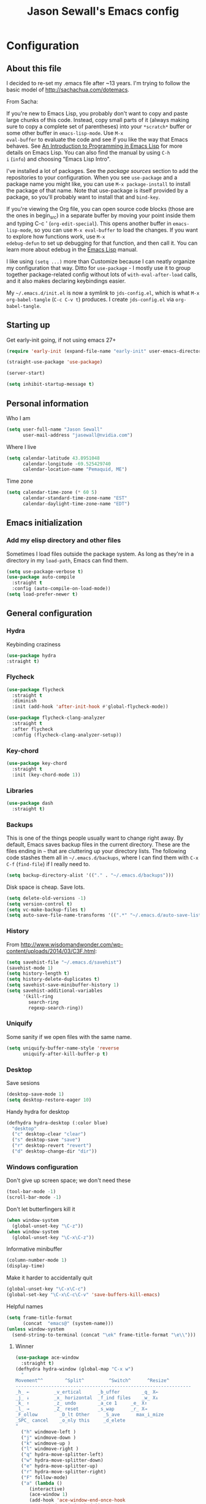 #+TITLE: Jason Sewall's Emacs config
#+OPTIONS: toc:4 h:4


* Configuration
** About this file
:PROPERTIES:
:CUSTOM_ID: babel-init
:END:
<<babel-init>>

I decided to re-set my .emacs file after ~13 years. I'm trying to
follow the basic model of http://sachachua.com/dotemacs.

From Sacha:

If you're new to Emacs Lisp, you probably don't want to copy and paste
large chunks of this code. Instead, copy small parts of it (always
making sure to copy a complete set of parentheses) into your
=*scratch*= buffer or some other buffer in =emacs-lisp-mode=. Use =M-x
eval-buffer= to evaluate the code and see if you like the way that
Emacs behaves. See [[https://www.gnu.org/software/emacs/manual/html_mono/eintr.html][An Introduction to Programming in Emacs Lisp]] for
more details on Emacs Lisp. You can also find the manual by using =C-h
i= (=info=) and choosing "Emacs Lisp Intro".

I've installed a lot of packages. See the [[*Add%20package%20sources][package sources]] section to
add the repositories to your configuration. When you see =use-package=
and a package name you might like, you can use =M-x package-install=
to install the package of that name. Note that use-package is itself
provided by a package, so you'll probably want to install that and
=bind-key=.

If you're viewing the Org file, you can open source code blocks (those
are the ones in begin_src) in a separate buffer by moving your point
inside them and typing C-c ' (=org-edit-special=). This opens another
buffer in =emacs-lisp-mode=, so you can use =M-x eval-buffer= to load
the changes. If you want to explore how functions work, use =M-x
edebug-defun= to set up debugging for that function, and then call it.
You can learn more about edebug in the [[http://www.gnu.org/software/emacs/manual/html_node/elisp/Edebug.html][Emacs Lisp]] manual.

I like using =(setq ...)= more than Customize because I can neatly
organize my configuration that way. Ditto for =use-package= - I mostly
use it to group together package-related config without lots of
=with-eval-after-load= calls, and it also makes declaring keybindings
easier.

My =~/.emacs.d/init.el= is now a symlink to =jds-config.el=, which is
what =M-x org-babel-tangle= (=C-c C-v t=) produces. I create
=jds-config.el= via =org-babel-tangle=.

** Starting up

Get early-init going, if not using emacs 27+

#+begin_src emacs-lisp :tangle yes
(require 'early-init (expand-file-name "early-init" user-emacs-directory))
#+end_src

#+BEGIN_SRC emacs-lisp :tangle yes
  (straight-use-package 'use-package)
#+END_SRC


#+BEGIN_SRC emacs-lisp :tangle yes
  (server-start)
#+END_SRC

#+BEGIN_SRC emacs-lisp :tangle yes
  (setq inhibit-startup-message t)
#+END_SRC

** Personal information

Who I am

#+BEGIN_SRC emacs-lisp :tangle yes
  (setq user-full-name "Jason Sewall"
        user-mail-address "jasewall@nvidia.com")
#+END_SRC

Where I live

#+begin_src emacs-lisp :tangle yes
  (setq calendar-latitude 43.8951048
        calendar-longitude -69.525429740
        calendar-location-name "Pemaquid, ME")
#+end_src

Time zone

#+begin_src emacs-lisp :tangle yes
  (setq calendar-time-zone (* 60 5)
        calendar-standard-time-zone-name "EST"
        calendar-daylight-time-zone-name "EDT")
#+end_src

** Emacs initialization

*** Add my elisp directory and other files

Sometimes I load files outside the package system. As long as they're
in a directory in my =load-path=, Emacs can find them.

#+BEGIN_SRC emacs-lisp :tangle yes
  (setq use-package-verbose t)
  (use-package auto-compile
    :straight t
    :config (auto-compile-on-load-mode))
  (setq load-prefer-newer t)
#+END_SRC

** General configuration
*** Hydra
Keybinding craziness
#+begin_src emacs-lisp :tangle yes
  (use-package hydra
  :straight t)
#+end_src
*** Flycheck

#+BEGIN_SRC emacs-lisp :tangle yes
  (use-package flycheck
    :straight t
    :diminish
    :init (add-hook 'after-init-hook #'global-flycheck-mode))
#+END_SRC

#+BEGIN_SRC emacs-lisp :tangle yes
  (use-package flycheck-clang-analyzer
    :straight t
    :after flycheck
    :config (flycheck-clang-analyzer-setup))
#+END_SRC

*** Key-chord
#+BEGIN_SRC emacs-lisp :tangle yes
  (use-package key-chord
    :straight t
    :init (key-chord-mode 1))
#+END_SRC

*** Libraries

#+begin_src emacs-lisp :tangle yes
  (use-package dash
    :straight t)
#+end_src

*** Backups

This is one of the things people usually want to change right away. By default, Emacs saves backup files in the current directory. These are the files ending in =~= that are cluttering up your directory lists. The following code stashes them all in =~/.emacs.d/backups=, where I can find them with =C-x C-f= (=find-file=) if I really need to.

#+BEGIN_SRC emacs-lisp :tangle yes
  (setq backup-directory-alist '(("." . "~/.emacs.d/backups")))
#+END_SRC

Disk space is cheap. Save lots.

#+BEGIN_SRC emacs-lisp :tangle yes
  (setq delete-old-versions -1)
  (setq version-control t)
  (setq vc-make-backup-files t)
  (setq auto-save-file-name-transforms '((".*" "~/.emacs.d/auto-save-list/" t)))
#+END_SRC

*** History
From http://www.wisdomandwonder.com/wp-content/uploads/2014/03/C3F.html:
#+BEGIN_SRC emacs-lisp :tangle yes
  (setq savehist-file "~/.emacs.d/savehist")
  (savehist-mode 1)
  (setq history-length t)
  (setq history-delete-duplicates t)
  (setq savehist-save-minibuffer-history 1)
  (setq savehist-additional-variables
        '(kill-ring
          search-ring
          regexp-search-ring))
#+END_SRC
*** Uniquify

Some sanity if we open files with the same name.

#+begin_src emacs-lisp :tangle yes
  (setq uniquify-buffer-name-style 'reverse
        uniquify-after-kill-buffer-p t)
#+end_src
*** Desktop

Save sesions

#+BEGIN_SRC emacs-lisp :tangle yes
  (desktop-save-mode 1)
  (setq desktop-restore-eager 10)
#+END_SRC

Handy hydra for desktop

#+begin_src emacs-lisp :tangle yes
  (defhydra hydra-desktop (:color blue)
    "desktop"
    ("c" desktop-clear "clear")
    ("s" desktop-save "save")
    ("r" desktop-revert "revert")
    ("d" desktop-change-dir "dir"))
#+end_src

*** Windows configuration

Don't give up screen space; we don't need these

#+BEGIN_SRC emacs-lisp :tangle yes
  (tool-bar-mode -1)
  (scroll-bar-mode -1)
#+END_SRC

Don't let butterfingers kill it

#+BEGIN_SRC emacs-lisp :tangle yes
  (when window-system
    (global-unset-key "\C-z"))
  (when window-system
    (global-unset-key "\C-x\C-z"))
#+END_SRC

Informative minibuffer

#+BEGIN_SRC emacs-lisp :tangle yes
  (column-number-mode 1)
  (display-time)
#+END_SRC

Make it harder to accidentally quit

#+BEGIN_SRC emacs-lisp :tangle yes
  (global-unset-key "\C-x\C-c")
  (global-set-key "\C-x\C-c\C-v" 'save-buffers-kill-emacs)
#+END_SRC

Helpful names

#+BEGIN_SRC emacs-lisp :tangle yes
  (setq frame-title-format
        (concat  "emacs@" (system-name)))
  (unless window-system
    (send-string-to-terminal (concat "\ek" frame-title-format "\e\\")))
#+END_SRC

**** Winner

#+begin_src emacs-lisp :tangle yes
  (use-package ace-window
    :straight t)
  (defhydra hydra-window (global-map "C-x w")
    "
  Movement^^        ^Split^         ^Switch^      ^Resize^
  ----------------------------------------------------------------
  _h_ ←         _v_ertical      _b_uffer        _q_ X←
  _j_ ↓         _x_ horizontal  _f_ind files    _w_ X↓
  _k_ ↑         _z_ undo        _a_ce 1     _e_ X↑
  _l_ →         _Z_ reset       _s_wap      _r_ X→
  _F_ollow        _D_lt Other     _S_ave      max_i_mize
  _SPC_ cancel    _o_nly this     _d_elete
  "
    ("h" windmove-left )
    ("j" windmove-down )
    ("k" windmove-up )
    ("l" windmove-right )
    ("q" hydra-move-splitter-left)
    ("w" hydra-move-splitter-down)
    ("e" hydra-move-splitter-up)
    ("r" hydra-move-splitter-right)
    ("F" follow-mode)
    ("a" (lambda ()
	   (interactive)
	   (ace-window 1)
	   (add-hook 'ace-window-end-once-hook
		     'hydra-window/body))
     )
    ("v" (lambda ()
	   (interactive)
	   (split-window-right)
	   (windmove-right))
     )
    ("x" (lambda ()
	   (interactive)
	   (split-window-below)
	   (windmove-down))
     )
    ("s" (lambda ()
	   (interactive)
	   (ace-window 4)
	   (add-hook 'ace-window-end-once-hook
		     'hydra-window/body)))
    ("S" save-buffer)
    ("d" delete-window)
    ("D" (lambda ()
	   (interactive)
	   (ace-window 16)
	   (add-hook 'ace-window-end-once-hook
		     'hydra-window/body))
     )
    ("o" delete-other-windows)
    ("i" ace-maximize-window)
    ("z" (progn
	   (winner-undo)
	   (setq this-command 'winner-undo))
     )
    ("Z" winner-redo)
    ("SPC" nil))
#+end_src

*** Completion

I got this from here: https://codeberg.org/vifon/emacs-config/src/branch/master/emacs.d/lisp/20-completing-read.el

#+BEGIN_SRC emacs-lisp :tangle yes
;;; -*- lexical-binding: t; -*-

(use-package vertico
  :straight (vertico :files (:defaults "extensions/*"))
  :bind (("C-x M-r" . vertico-repeat)
         :map vertico-map
         ("C-l" . vertico-directory-delete-word)
         ("M-g" . vertico-multiform-grid)
         ("M-q" . vertico-multiform-flat))
  :init (vertico-mode 1)
  :config (progn
            (add-hook 'minibuffer-setup-hook #'vertico-repeat-save)
            (vertico-mouse-mode 1)
            (vertico-multiform-mode 1)
            (setq vertico-multiform-categories '((consult-grep buffer))
                  vertico-multiform-commands '((tmm-menubar flat)
                                               (tmm-shortcut flat)))))

(use-package orderless
  :straight t
  :after vertico
  :config (progn
            (setq orderless-matching-styles '(orderless-regexp
                                              orderless-initialism
                                              orderless-prefixes)
                  orderless-component-separator #'orderless-escapable-split-on-space)

            ;; Use the built-in "partial-completion" style to complete
            ;; file inputs such as "/e/ni/co.nix" into
            ;; "/etc/nixos/configuration.nix".  The "basic" style is
            ;; needed to support the hostname completion in the TRAMP
            ;; inputs such as "/sshx:HOSTNAME".
            (setq completion-category-defaults nil
                  completion-category-overrides '((file (styles basic partial-completion))))

            (setq completion-styles '(orderless))

            (defun vifon/orderless-without-if-bang (pattern index total)
              (when (string-prefix-p "!" pattern)
                `(orderless-without-literal . ,(substring pattern 1))))
            (defun vifon/orderless-literal-if-equal (pattern index total)
              (when (string-suffix-p "=" pattern)
                `(orderless-literal . ,(substring pattern 0 -1))))
            (setq orderless-style-dispatchers '(vifon/orderless-without-if-bang
                                                vifon/orderless-literal-if-equal))))

(use-package embark
  :straight t
  :bind (("C-c o" . embark-act)
         ("C-."   . embark-act)
         :map minibuffer-local-map
         ("M-o"   . embark-act)
         :map embark-command-map
         ;; Unbind the dangerous `global-set-key' and `local-set-key'
         ;; actions.  It's far too easy to accidentally bind over some
         ;; `self-insert-command' binding or even over
         ;; \\[keyboard-quit].
         ("g" . nil)
         ("l" . nil))
  :config (progn
            (setq embark-mixed-indicator-delay 2)

            ;; Make the eval action editable.  Evaluating code
            ;; in-place is simple enough without Embark, if I invoke
            ;; it with Embark, I almost definitely want to edit the
            ;; expression beforehand.  And even if not, I can
            ;; just confirm.
            (cl-pushnew 'embark--allow-edit
                        (alist-get 'pp-eval-expression embark-target-injection-hooks))

            ;; Reload the project list after using
            ;; C-u `embark-act' with `project-forget-project'.
            (cl-pushnew 'embark--restart
                        (alist-get 'project-forget-project embark-post-action-hooks))

            (defun embark-act-with-eval (expression)
              "Evaluate EXPRESSION and call `embark-act' on the result."
              (interactive "sExpression: ")
              (with-temp-buffer
                (let ((expr-value (eval (read expression))))
                  (insert (if (stringp expr-value)
                              expr-value
                            (format "%S" expr-value))))
                (embark-act)))

            (dolist (keymap (list embark-variable-map embark-expression-map))
              (define-key keymap (kbd "v") #'embark-act-with-eval))

            ;; Source: https://github.com/oantolin/embark/wiki/Additional-Actions#attaching-file-to-an-email-message
            (autoload 'gnus-dired-attach "gnus-dired" nil t)
            (defun embark-attach-file (file)
              "Attach FILE to an email message."
              (interactive "fAttach: ")
              (gnus-dired-attach (list file)))
            (bind-key "a" #'embark-attach-file embark-file-map)))

(use-package embark-consult
  :straight t
  :after (embark consult))

(use-package marginalia
  :straight t
  :after vertico
  :demand t                     ; :demand applies to :bind but not
                                ; :after.  We want to eagerly load
                                ; marginalia once vertico is loaded.
  :bind (:map minibuffer-local-map
         ("C-o" . marginalia-cycle))
  :config (marginalia-mode 1))

(use-package consult
  :straight t
  :bind (("M-s f" . consult-line)
         ("M-g g" . consult-line)
         ("M-g o" . consult-outline)
         ("M-g i" . consult-imenu)
         ("M-g r" . consult-ripgrep)
         ("C-x C-r" . consult-recent-file)
         ([remap switch-to-buffer] . consult-buffer)
         ([remap yank-pop] . consult-yank-pop)
         ([remap goto-line] . consult-goto-line)
         :map minibuffer-local-map
         ([remap previous-matching-history-element] . consult-history)
         :map isearch-mode-map
         ("TAB" . vifon/isearch-to-consult-line))
  :config (progn
            (setq consult-project-root-function #'vc-root-dir)
            (consult-customize
             consult-ripgrep consult-grep
             consult-buffer consult-recent-file
             :preview-key (kbd "M-."))

            (defun vifon/orderless-fix-consult-tofu (pattern index total)
              "Ignore the last character which is hidden and used only internally."
              (when (string-suffix-p "$" pattern)
                `(orderless-regexp . ,(concat (substring pattern 0 -1)
                                              "[\x200000-\x300000]*$"))))

            (dolist (command '(consult-buffer consult-line))
              (advice-add command :around
                          (lambda (orig &rest args)
                            (let ((orderless-style-dispatchers (cons #'vifon/orderless-fix-consult-tofu
                                                                     orderless-style-dispatchers)))
                              (apply orig args)))))

            ;; Disable consult-buffer project-related capabilities as
            ;; they are very slow in TRAMP.
            (setq consult-buffer-sources
                  (delq 'consult--source-project-buffer
                        (delq 'consult--source-project-file consult-buffer-sources)))

            (setq consult--source-hidden-buffer
                  (plist-put consult--source-hidden-buffer :narrow ?h))

            (defun vifon/isearch-to-consult-line ()
              "Search using `consult-line' what was being searched with `isearch'."
              (interactive)
              (isearch-exit)
              (let ((query (if isearch-regexp
                               isearch-string
                             (regexp-quote isearch-string))))
                (consult-line query)))))

(use-package corfu
  :straight t
  :init (global-corfu-mode 1))


;;; https://with-emacs.com/posts/tutorials/customize-completion-at-point/
(autoload 'ffap-file-at-point "ffap")
(add-hook 'completion-at-point-functions
          (defun complete-path-at-point+ ()
            (let ((fn (ffap-file-at-point))
                  (fap (thing-at-point 'filename)))
              (when (and (or fn (equal "/" fap))
                         (save-excursion
                           (search-backward fap (line-beginning-position) t)))
                (list (match-beginning 0)
                      (match-end 0)
                      #'completion-file-name-table :exclusive 'no))))
          'append)

;;; Add prompt indicator to `completing-read-multiple'.
;;; We display [CRM<separator>], e.g., [CRM,] if the separator is a comma.
;;;
;;; Taken from the Vertico docs.
(defun crm-indicator (args)
  (cons (format "[CRM%s] %s"
                (replace-regexp-in-string
                 "\\`\\[.*?]\\*\\|\\[.*?]\\*\\'" ""
                 crm-separator)
                (car args))
        (cdr args)))
(advice-add #'completing-read-multiple :filter-args #'crm-indicator)

(setq enable-recursive-minibuffers t)
(minibuffer-depth-indicate-mode 1)

;;; Use the completing-read UI for the M-tab completion unless
;;; overridden (for example by `corfu').
(setq-default completion-in-region-function
              (lambda (&rest args)
                (apply (if vertico-mode
                           #'consult-completion-in-region
                         #'completion--in-region)
                       args)))
#+END_SRC


*** Mode line format

Display a more compact mode line

#+BEGIN_SRC emacs-lisp :tangle yes
  (use-package smart-mode-line
    :straight t)
#+END_SRC

*** Change "yes or no" to "y or n"

Lazy people like me never want to type "yes" when "y" will suffice.

#+BEGIN_SRC emacs-lisp :tangle yes
  (fset 'yes-or-no-p 'y-or-n-p)
#+END_SRC

*** Minibuffer editing - more space!

Sometimes you want to be able to do fancy things with the text
that you're entering into the minibuffer. Sometimes you just want
to be able to read it, especially when it comes to lots of text.
This binds =C-M-e= in a minibuffer) so that you can edit the
contents of the minibuffer before submitting it.

#+BEGIN_SRC emacs-lisp :tangle yes
  (use-package miniedit
    :straight t
    :commands minibuffer-edit
    :init (miniedit-install))
#+END_SRC

*** Appearances

Theme

#+BEGIN_SRC emacs-lisp :tangle yes
  (use-package zenburn-theme
    :straight t
    :init
    (progn
      (cond
       (window-system (load-theme 'zenburn t))
       (t             (load-theme 'zenburn t)))))
#+END_SRC

Enable visual feedback on selections
#+BEGIN_SRC emacs-lisp :tangle yes
  (setq transient-mark-mode t)
#+END_SRC

Maximum colors

#+BEGIN_SRC emacs-lisp :tangle yes
  (global-font-lock-mode t)
  (setq font-lock-maximum-decoration t)
#+END_SRC

#+BEGIN_SRC emacs-lisp :tangle yes
  (show-paren-mode t)
#+END_SRC

*** Help - guide-key

It's hard to remember keyboard shortcuts. The =guide-key= package pops up help after a short delay.

#+BEGIN_SRC emacs-lisp :tangle yes
  (use-package guide-key
    :straight t
    :defer t
    :diminish guide-key-mode
    :config
    (progn
      (setq guide-key/guide-key-sequence '("C-x r" "C-x 4" "C-c"))
      (guide-key-mode 1)))  ; Enable guide-key-mode
#+END_SRC

*** Unicode

#+BEGIN_SRC emacs-lisp :tangle yes
  (prefer-coding-system 'utf-8)
  (setq-default buffer-file-coding-system 'utf-8-unix)
  (set-default-coding-systems 'utf-8-unix)
  (setq-default default-buffer-file-coding-system 'utf-8-unix)
  (define-coding-system-alias 'UTF-8 'utf-8)
  (setq read-quoted-char-radix 16)

  (defmacro my/insert-unicode (unicode-name)
    `(lambda () (interactive)
       (insert-char (cdr (assoc-string ,unicode-name (ucs-names))))))

  (when (display-graphic-p)
    (setq x-select-request-type '(UTF8_STRING COMPOUND_TEXT TEXT STRING)))
#+END_SRC

*** Sentences end with a two spaces

Sentences end with a two spaces. This makes
sentence navigation commands work for me.

#+BEGIN_SRC emacs-lisp :tangle yes
  (setq sentence-end-double-space t)
#+END_SRC

*** Expand

#+BEGIN_SRC emacs-lisp :tangle yes
  (bind-key "M-/" 'hippie-expand)
#+END_SRC

From https://github.com/purcell/emacs.d/blob/master/lisp/init-auto-complete.el - Exclude very large buffers from dabbrev
#+BEGIN_SRC emacs-lisp :tangle yes
  (defun sanityinc/dabbrev-friend-buffer (other-buffer)
    (< (buffer-size other-buffer) (* 1 1024 1024)))
  (setq dabbrev-friend-buffer-function 'sanityinc/dabbrev-friend-buffer)
#+END_SRC

#+BEGIN_SRC emacs-lisp :tangle yes
  (setq hippie-expand-try-functions-list
        '(try-expand-all-abbrevs
          try-complete-file-name-partially
          try-complete-file-name
          try-expand-dabbrev
          try-expand-dabbrev-from-kill
          try-expand-dabbrev-all-buffers
          try-expand-list
          try-expand-line
          try-complete-lisp-symbol-partially
          try-complete-lisp-symbol))
#+END_SRC

*** Diminish

#+BEGIN_SRC emacs-lisp :tangle yes
  (use-package diminish
    :straight t
    :init (diminish 'eldoc-mode))
#+END_SRC

*** Powerline

#+BEGIN_SRC emacs-lisp :tangle yes
  (use-package powerline
    :straight t
    :config (powerline-default-theme))
#+END_SRC

** System stuff
*** Tramp
Real handy when working on remote machines
#+begin_src emacs-lisp :tangle yes
  (use-package tramp
    :straight (:type built-in)
    :init (setq tramp-unified-filename t))
#+end_src
**** Tramp-term
#+begin_src emacs-lisp :tangle yes
  (use-package tramp-term
    :straight t)
#+end_src
*** Shells
**** Remote term access

This lets me open up terminals. I wish I could get this to work with tramp.

#+begin_src emacs-lisp :tangle yes
  (add-hook 'term-mode-hook
      (lambda ()
        (setq term-buffer-maximum-size 100000)))

  ;; Use this for remote so I can specify command line arguments
  (defun my/remote-term (new-buffer-name cmd &rest switches)
    (setq term-ansi-buffer-name (concat "*" new-buffer-name "*"))
    (setq term-ansi-buffer-name (generate-new-buffer-name term-ansi-buffer-name))
    (setq term-ansi-buffer-name (apply 'make-term term-ansi-buffer-name cmd nil switches))
    (set-buffer term-ansi-buffer-name)
    (term-mode)
    (term-char-mode)
    (let (term-escape-char)
      ;; I wanna have find-file on C-x C-f -mm
      ;; your mileage may definitely vary, maybe it's better to put this in your
      ;; .emacs ...
      (term-set-escape-char ?\C-x))

    (switch-to-buffer term-ansi-buffer-name))

  (use-package pcomplete
    :straight t
    :init (progn (require 'pcmpl-unix) (defun my/ssh-remote-term (hostname)
                                         (interactive (list (completing-read "Hostname: " (pcmpl-ssh-hosts))))
                                         (my/remote-term hostname "ssh" hostname))))

  ;; (defun helm-source-ssh-remote-term ()
  ;;   (helm-build-sync-source "SSH hostname"
  ;;     :candidates (lambda () (pcmpl-ssh-hosts))
  ;;     :filtered-candidate-transformer '(helm-adaptive-sort)
  ;;     :nomark t
  ;;     :action '(("Select host" . my/ssh-remote-term))))

  ;; (defun my/helm-ssh-remote-term ()
  ;;   (interactive)
  ;;   (helm :sources (helm-source-ssh-remote-term)
  ;;         :buffer "*helm-ssh-remote-term*"))

  (defun my/local-term ()
    (interactive)
    (ansi-term "bash" "localhost"))
#+end_src

**** Customize shells
#+begin_src emacs-lisp :tangle yes
  (add-hook 'shell-mode-hook 'ansi-color-for-comint-mode-on)
  (add-hook 'comint-output-filter-functions 'comint-watch-for-password-prompt)
#+end_src
*** Ibuffer
#+begin_src emacs-lisp :tangle yes
  (use-package ibuffer
    :straight t
    :bind (("<f9>" . ibuffer))
    :init (setq ibuffer-shrink-to-minimum-size t
                ibuffer-always-show-last-buffer nil
                ibuffer-sorting-mode 'recency
                ibuffer-use-header-line t))
#+end_src
** Projects & version control
*** Git
I don't know if this is actually necessary
#+begin_src emacs-lisp :tangle yes
  (add-to-list 'vc-handled-backends 'GIT)
#+end_src

#+begin_src emacs-lisp :tangle yes
  (setq vc-follow-symlinks t)
#+end_src
*** Git-link
#+begin_src emacs-lisp :tangle yes
  (use-package git-link
    :straight t
    :init (global-set-key (kbd "C-c m l") 'git-link))
#+end_src
*** YADM
#+begin_src emacs-lisp :tangle yes
  (add-to-list 'tramp-methods
               '("yadm"
                 (tramp-login-program "yadm")
                 (tramp-login-args (("enter")))
                 (tramp-remote-shell "/bin/sh")
                 (tramp-remote-shell-args ("-c"))))
#+end_src
*** Nice diffs
#+begin_src emacs-lisp :tangle yes
  (setq diff-switches "-u")
  (setq vc-diff-switches '("-b" "-B" "-u"))
  (setq vc-git-diff-switches nil)
#+end_src
*** Magit
#+begin_src emacs-lisp :tangle yes
  (use-package magit
    :straight t
    :init (setq magit-auto-revert-mode t)
    :bind (("C-x C-g" . magit-status)))
#+end_src
*** Projects
#+begin_src emacs-lisp :tangle yes
  (use-package projectile
    :straight t
    :diminish projectile-mode
    :config
    (progn
      (setq projectile-keymap-prefix (kbd "C-c p"))
      (setq projectile-completion-system 'default)
      (setq projectile-enable-caching t)
      (setq projectile-indexing-method 'alien)
      (add-to-list 'projectile-globally-ignored-files "node-modules"))
    :config
    (projectile-global-mode))
#+end_src
** Navigation & Search
*** Go to line
#+begin_src emacs-lisp :tangle yes
  (global-set-key "\C-cg" 'goto-line)

  (use-package avy
    :straight t
    :init (defhydra hydra-avy (global-map "M-g" :color blue)
	    "avy-goto"
	    ("c" avy-goto-char "char")
	    ("C" avy-goto-char-2 "char-2")
	    ("w" avy-goto-word-1 "word")
	    ("s" avy-goto-subword-1 "subword")
	    ("u" link-hint-open-link "open-URI")
	    ("U" link-hint-copy-link "copy-URI"))
    :bind (("M-g g" . avy-goto-line)))

  (defhydra hydra-goto-line (goto-map ""
				      :pre (display-line-numbers-mode 1)
				      :post (display-line-numbers-mode -1))
    "goto-line"
    ("g" goto-line "go")
    ("m" set-mark-command "mark" :bind nil)
    ("q" nil "quit"))
#+end_src
*** Lacarte
Navigate menus via keyboard

#+begin_src emacs-lisp :tangle yes
  (use-package lacarte
    :straight t
    :bind (("<f10>" . lacarte-execute-menu-command)))
#+end_src

*** Window movement
Use arrow keys to switch windows (and frames, with X)
#+begin_src emacs-lisp :tangle yes
  (use-package windmove
    :straight t
    :init (windmove-default-keybindings))
  (use-package framemove
    :straight t
    :init (setq framemove-hook-into-windmove t))
  (global-set-key "\M-o" 'other-window)
#+end_src
*** Move to start
#+begin_src emacs-lisp :tangle yes
  (defun my/smarter-move-beginning-of-line (arg)
    "Move point back to indentation of beginning of line.

  Move point to the first non-whitespace character on this line.
  If point is already there, move to the beginning of the line.
  Effectively toggle between the first non-whitespace character and
  the beginning of the line.

  If ARG is not nil or 1, move forward ARG - 1 lines first.  If
  point reaches the beginning or end of the buffer, stop there."
    (interactive "^p")
    (setq arg (or arg 1))

    ;; Move lines first
    (when (/= arg 1)
      (let ((line-move-visual nil))
        (forward-line (1- arg))))

    (let ((orig-point (point)))
      (back-to-indentation)
      (when (= orig-point (point))
        (move-beginning-of-line 1))))

  ;; remap C-a to `smarter-move-beginning-of-line'
  (global-set-key [remap move-beginning-of-line]
                  'my/smarter-move-beginning-of-line)
#+end_src
*** Ripgrep
#+begin_src emacs-lisp :tangle yes
  (use-package rg
    :straight t
    :init (rg-enable-default-bindings))
#+end_src
*** Phi-search
#+begin_src emacs-lisp :tangle yes
  (use-package phi-search
    :straight t
    :diminish phi-search
    :config
    (progn
      (global-set-key (kbd "C-s") 'phi-search)
      (global-set-key (kbd "C-r") 'phi-search-backward)))
#+end_src
** Editing tricks
*** Yasnippet
#+begin_src emacs-lisp :tangle yes
  (use-package yasnippet
    :straight t
    :init (yas-global-mode 1))
#+end_src

*** Which Key
#+begin_src emacs-lisp :tangle yes
  (use-package which-key
    :straight t
    :init (which-key-mode))
#+end_src

*** Aggresive indentation
#+begin_src emacs-lisp :tangle yes
  (use-package aggressive-indent
    :straight t)
#+end_src

*** Multiple cursors
So powerful
#+begin_src emacs-lisp :tangle yes
  (use-package multiple-cursors
    :straight t
    :init (defhydra multiple-cursors-hydra (global-map "C-x m")
	    "
       ^Up^            ^Down^        ^Other^
  ----------------------------------------------
  [_p_]   Next    [_n_]   Next    [_l_] Edit lines
  [_P_]   Skip    [_N_]   Skip    [_a_] Mark all
  [_M-p_] Unmark  [_M-n_] Unmark  [_r_] Mark by regep
  ^ ^             ^ ^             [_i_] Insert numbers
  ^ ^             ^ ^             [_h_] Hide unmatched
  ^ ^             ^ ^             [_s_] Sort regions
  ^ ^             ^ ^             [_q_] Quit
  "
	    ("i" mc/insert-numbers)
	    ("h" mc-hide-unmatched-lines-mode)
	    ("s" mc/sort-regions)
	    ("l" mc/edit-lines :exit t)
	    ("a" mc/mark-all-like-this :exit t)
	    ("n" mc/mark-next-like-this)
	    ("N" mc/skip-to-next-like-this)
	    ("M-n" mc/unmark-next-like-this)
	    ("p" mc/mark-previous-like-this)
	    ("P" mc/skip-to-previous-like-this)
	    ("M-p" mc/unmark-previous-like-this)
	    ("r" mc/mark-all-in-region-regexp :exit t)
	    ("q" nil))
    :bind (("C-^" . set-rectangular-region-anchor)
	   ("M-3" . mc/mark-next-like-this)
	   ("M-4" . mc/mark-previous-like-this)
	   ("M-#" . mc/unmark-next-like-this)
	   ("M-$" . mc/unmark-previous-like-this)))
#+end_src

*** Expand region
#+begin_src emacs-lisp :tangle yes
  (use-package expand-region
    :straight t
    :defer t
    :bind (("M-2" . er/expand-region)))
#+end_src
*** Autocomplete
#+begin_src emacs-lisp :tangle yes
  (use-package company
    :straight t
    :diminish
    :config (global-company-mode))
#+end_src
*** Transpose, but keep whitespace
#+begin_src emacs-lisp :tangle yes
  (defun my/forward-transpose-whitespace (begin end)
    "If mark is active, swap leading whitespace with region between
        point and mark. If mark isn't active, find the first
        non-whitespace character after point and swap it with the
        whitespace before it. To start, place point on character or at
        start of region."
    (interactive "*r")
    (let* ((string-to-be-switched
            (if (use-region-p)
                (delete-and-extract-region begin end)
              (progn
                (skip-chars-forward "[:space:]")
                (delete-and-extract-region (point) (1+ (point))))))
           (right-anchor (point))
           (whitespace
            (progn
              (skip-chars-backward "[:space:]")
              (delete-and-extract-region (point) right-anchor))))
      (insert string-to-be-switched whitespace)))

  (global-set-key (kbd "C-c t") 'my/forward-transpose-whitespace)
#+end_src
*** Unfill paragraph

#+BEGIN_SRC emacs-lisp :tangle yes
  (defun my/unfill-paragraph (&optional region)
    "Takes a multi-line paragraph and makes it into a single line of text."
    (interactive (progn
                   (barf-if-buffer-read-only)
                   (list t)))
    (let ((fill-column (point-max)))
      (fill-paragraph nil region)))
  (bind-key "C-x M-q" 'my/unfill-paragraph)
#+END_SRC

I never actually justify text, so I might as well change the way
=fill-paragraph= works. With the code below, =M-q= will fill the
paragraph normally, and =C-u M-q= will unfill it.

#+BEGIN_SRC emacs-lisp :tangle yes
  (defun my/fill-or-unfill-paragraph (&optional unfill region)
    "Fill paragraph (or REGION).
    With the prefix argument UNFILL, unfill it instead."
    (interactive (progn
                   (barf-if-buffer-read-only)
                   (list (if current-prefix-arg 'unfill) t)))
    (let ((fill-column (if unfill (point-max) fill-column)))
      (fill-paragraph nil region)))
  (bind-key "M-q" 'my/fill-or-unfill-paragraph)
#+END_SRC

Also, =visual-line-mode= is so much better than =auto-fill-mode=. It doesn't actually break the text into multiple lines - it only looks that way.

#+BEGIN_SRC emacs-lisp :tangle yes
  (remove-hook 'text-mode-hook #'turn-on-auto-fill)
  (add-hook 'text-mode-hook 'turn-on-visual-line-mode)
#+END_SRC

*** Whitespace

#+BEGIN_SRC emacs-lisp :tangle yes
  (bind-key "M-SPC" 'cycle-spacing)
#+END_SRC

#+BEGIN_SRC emacs-lisp :tangle yes
  (add-hook 'before-save-hook 'delete-trailing-whitespace)
#+END_SRC

#+BEGIN_SRC emacs-lisp :tangle yes
  (use-package ws-butler
    :straight t
    :init (add-hook 'prog-mode-hook #'ws-butler-mode))
#+END_SRC

#+BEGIN_SRC emacs-lisp :tangle yes
  (setq require-final-newline 't)
#+END_SRC

*** Undo tree mode - visualize your undos and branches

People often struggle with the Emacs undo model, where there's really no concept of "redo" - you simply undo the undo.

This lets you use =C-x u= (=undo-tree-visualize=) to visually walk through the changes you've made, undo back to a certain point (or redo), and go down different branches.

#+BEGIN_SRC emacs-lisp :tangle yes
  (use-package undo-tree
    :straight t
    :diminish undo-tree-mode
    :config
    (progn
      (global-undo-tree-mode)
      (setq undo-tree-visualizer-timestamps t)
      (setq undo-tree-visualizer-diff t)))
#+END_SRC

** Editing modes
*** Semantic support
**** lsp-mode
#+BEGIN_SRC emacs-lisp :tangle yes
  (use-package lsp-mode
    :straight t
    :diminish
    :after rustic
    :init
    ;; set prefix for lsp-command-keymap (few alternatives - "C-l", "C-c l")
    (setq lsp-keymap-prefix "C-c l")
    :hook ((c++-mode . lsp)
           (python-mode . lsp)
           (c-mode . lsp)
           ;; if you want which-key integration
           (lsp-mode . lsp-enable-which-key-integration))
    :commands lsp
    :custom
    (lsp-rust-analyzer-cargo-watch-command "clippy")
    (lsp-eldoc-render-all t)
    (lsp-idle-delay 0.6)
    ;; enable / disable the hints as you prefer:
    (lsp-rust-analyzer-server-display-inlay-hints t)
    (lsp-rust-analyzer-display-lifetime-elision-hints-enable "skip_trivial")
    (lsp-rust-analyzer-display-chaining-hints t)
    (lsp-rust-analyzer-display-lifetime-elision-hints-use-parameter-names nil)
    (lsp-rust-analyzer-display-closure-return-type-hints t)
    (lsp-rust-analyzer-display-parameter-hints nil)
    (lsp-rust-analyzer-display-reborrow-hints nil)
    :config
    (add-hook 'lsp-mode-hook 'lsp-ui-mode))

  (use-package lsp-ui
    :straight t
    :commands lsp-ui-mode
    :custom
    (lsp-ui-peek-always-show t)
    (lsp-ui-sideline-show-hover t)
    (lsp-ui-doc-enable nil))
#+END_SRC
*** Tree-sitter
// #+BEGIN_SRC emacs-lisp :tangle yes
  // (use-package tree-sitter
  //   :straight t
  //   :init
  //   (global-tree-sitter-mode))
  // (use-package tree-sitter-langs
  //   :straight t)
// #+END_SRC
*** Literate programming
**** Editing source code
I don't want to get distracted by the same code in the other window, so I want org src to use the current window.

#+begin_src emacs-lisp :tangle yes
  (setq org-src-window-setup 'current-window)
#+end_src

**** Copying and sharing code

#+begin_src emacs-lisp :tangle yes
  (defun my/copy-code-as-org-block-and-gist (beg end)
    (interactive "r")
    (let ((filename (file-name-base))
          (mode (symbol-name major-mode))
          (contents
           (if (use-region-p) (buffer-substring beg end) (buffer-string)))
          (gist (if (use-region-p) (gist-region beg end) (gist-buffer))))
      (kill-new
       (format "\n[[%s][Gist: %s]]\n#+begin_src %s\n%s\n#+end_src\n"
               (oref (oref gist :data) :html-url) filename
               (replace-regexp-in-string "-mode$" "" mode)
               contents))))
#+end_src

*** Tab width of 2
#+begin_src emacs-lisp :tangle yes
  (setq-default tab-width 2)
#+end_src

*** Never use tabs
#+begin_src emacs-lisp :tangle yes
  (setq-default indent-tabs-mode nil)
#+end_src

*** Compilation

Use C-c C-m to compile

#+begin_src emacs-lisp :tangle yes
  (use-package compile
    :straight t
    :init (progn
	    (add-hook 'c-mode-common-hook (lambda () (local-set-key "\C-c\C-m" 'compile)))
	    (add-hook 'fortran-mode-hook (lambda () (local-set-key "\C-c\C-m" 'compile)))
	    (add-hook 'f90-mode-hook (lambda () (local-set-key "\C-c\C-m" 'compile)))
	    (add-hook 'makefile-gmake-mode-hook (lambda () (local-set-key "\C-c\C-m" 'compile)))
	    (add-hook 'compilation-mode-hook (lambda () (local-set-key "\C-c\C-m" 'compile))))
    (setq compilation-scroll-output 'first-error))
#+end_src

Add a hydra for navigating compilation logs

#+begin_src emacs-lisp :tangle yes
  (defhydra hydra-next-error
    (global-map "C-x")
    "
  Compilation errors:
  _j_: next error        _h_: first error    _q_uit
  _k_: previous error    _l_: last error
  "
    ("`" next-error     nil)
    ("j" next-error     nil :bind nil)
    ("k" previous-error nil :bind nil)
    ("h" first-error    nil :bind nil)
    ("l" (condition-case err
             (while t
               (next-error))
           (user-error nil))
     nil :bind nil)
    ("q" nil            nil :color blue))
#+end_src

*** LaTeX
#+begin_src emacs-lisp :tangle yes
  (use-package auctex
    :straight t
    :defer t
    :config (progn (setq TeX-PDF-mode t)
		   (add-hook 'LaTeX-mode-hook '(lambda () (flyspell-mode 1)))))
#+end_src
*** Common Lisp
#+begin_src emacs-lisp :tangle yes
  (use-package slime
    :straight t
    :config (setq slime-contribs '(slime-fancy)
		  inferior-lisp-program "/usr/bin/sbcl"))
#+end_src
*** Elisp
#+begin_src emacs-lisp :tangle yes
  (defun my/eval-and-replace ()
    "Replace the preceding sexp with its value."
    (interactive)
    (backward-kill-sexp)
    (condition-case nil
        (prin1 (eval (read (current-kill 0)))
               (current-buffer))
      (error (message "Invalid expression")
             (insert (current-kill 0)))))

  (global-set-key (kbd "C-x C-e") 'my/eval-and-replace)
#+end_src
*** Python
#+begin_src emacs-lisp :tangle yes
  (setq python-python-command "python3.10")
  (setq python-shell-interpreter "python3.10")
#+end_src
**** Python lsp-mode
#+begin_src emacs-lisp :tangle yes
  (use-package lsp-pyright
    :straight t
    :after lsp-mode
    :custom
    (lsp-pyright-auto-import-completions nil)
    (lsp-pyright-typechecking-mode "off"))
#+end_src
*** Rust
#+begin_src emacs-lisp :tangle yes
  (use-package rustic
    :straight t
    :bind (:map rustic-mode-map
                ("M-j" . lsp-ui-imenu)
                ("M-?" . lsp-find-references)
                ("C-c C-c l" . flycheck-list-errors)
                ("C-c C-c a" . lsp-execute-code-action)
                ("C-c C-c r" . lsp-rename)
                ("C-c C-c q" . lsp-workspace-restart)
                ("C-c C-c Q" . lsp-workspace-shutdown)
                ("C-c C-c s" . lsp-rust-analyzer-status))
    :custom
    (setq rustic-lsp-server 'rust-analyzer)
    (setq rustic-analyzer-command '("rustup run stable rust-analyzer"))
    :config
    (setq rustic-format-on-save t))
#+end_src
*** Fortran
#+begin_src emacs-lisp :tangle yes
  (setq fortran-comment-region "!"
        fortran-line-length 200)
#+end_src
*** Markdown
#+begin_src emacs-lisp :tangle yes
  (use-package pandoc-mode
    :straight t)
  (use-package markdown-mode
    :straight t
    :init (progn
	    (add-hook 'markdown-mode-hook 'pandoc-mode)))
#+end_src
*** C programming

New modern C setup!

#+begin_src emacs-lisp :tangle yes
  (setq c-default-style "bsd"
        c-basic-offset 2
        indent-tabs-mode nil)

  (c-set-offset 'cpp-macro 0 nil)

  (add-hook 'c++-mode-hook '(lambda ()
                              (define-key c++-mode-map "\C-cf" 'align-current)))

  (add-hook 'c-mode-hook '(lambda ()
                            (define-key c-mode-map "\C-cf" 'align-current)))

  (add-hook 'c++-mode-hook '(lambda ()
                              (key-chord-define c++-mode-map ";;" "\C-e;")))

  (add-hook 'c-mode-hook '(lambda ()
                            (key-chord-define c++-mode-map ";;" "\C-e;")))
#+end_src

*** CUDA
#+begin_src emacs-lisp :tangle yes
  (use-package cuda-mode
    :straight t
    :init (progn
	    (add-to-list 'auto-mode-alist '("\\.cuh\\'" . cuda-mode))))
#+end_src

*** PlantUML
#+begin_src emacs-lisp :tangle yes
  (use-package plantuml-mode
    :straight t
    :init (progn
	    (setq plantuml-executable-path "/usr/bin/plantuml")
	    (setq plantuml-default-exec-mode 'executable)))
#+end_src

*** Lua
#+begin_src emacs-lisp :tangle yes
  (use-package lua-mode
    :straight t
    :config (add-to-list 'auto-mode-alist '("\\.lua$" . lua-mode)))
#+end_src

* Back Matter

They say you need this:

#+begin_src emacs-lisp :tangle yes
  (provide 'dot-emacs)
  ;;; dot-emacs ends here
#+end_src
